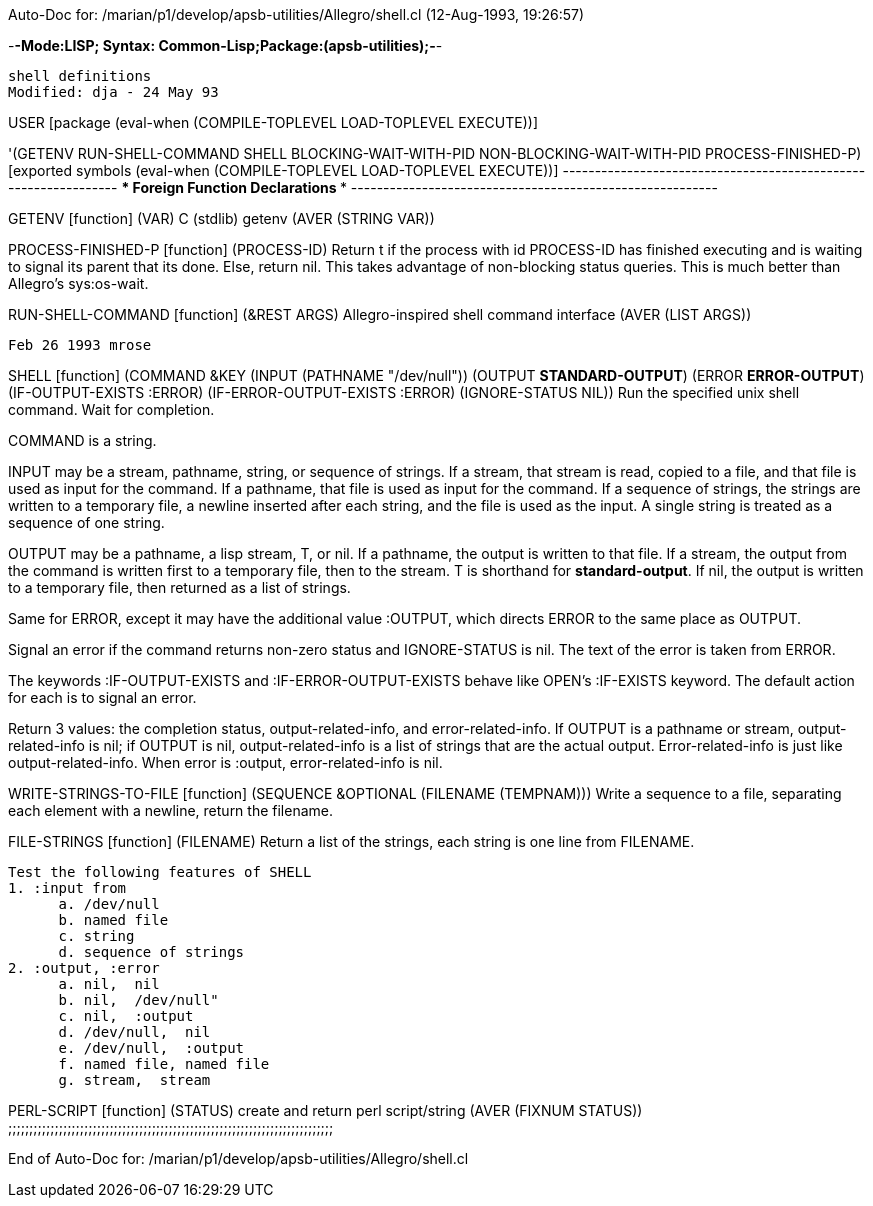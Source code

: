 Auto-Doc for: /marian/p1/develop/apsb-utilities/Allegro/shell.cl (12-Aug-1993, 19:26:57)

-*-Mode:LISP; Syntax: Common-Lisp;Package:(apsb-utilities);-*-

	shell definitions
 Modified: dja - 24 May 93

USER [package (eval-when (COMPILE-TOPLEVEL LOAD-TOPLEVEL EXECUTE))]

'(GETENV RUN-SHELL-COMMAND SHELL BLOCKING-WAIT-WITH-PID
         NON-BLOCKING-WAIT-WITH-PID PROCESS-FINISHED-P) [exported symbols (eval-when (COMPILE-TOPLEVEL
                                                                                      LOAD-TOPLEVEL
                                                                                      EXECUTE))]
 ----------------------------------------------------------------
               *** Foreign Function Declarations ***
 ---------------------------------------------------------

GETENV [function]
   (VAR)
  C (stdlib) getenv
  (AVER (STRING VAR))

PROCESS-FINISHED-P [function]
   (PROCESS-ID)
  Return t if the process with id PROCESS-ID has finished executing
and is waiting to signal its parent that its done.  Else, return nil.
This takes advantage of non-blocking status queries.  This is much
better than Allegro's sys:os-wait.

RUN-SHELL-COMMAND [function]
   (&REST ARGS)
  Allegro-inspired shell command interface
  (AVER (LIST ARGS))

 Feb 26 1993 mrose

SHELL [function]
   (COMMAND &KEY (INPUT (PATHNAME "/dev/null")) (OUTPUT *STANDARD-OUTPUT*)
    (ERROR *ERROR-OUTPUT*) (IF-OUTPUT-EXISTS :ERROR)
    (IF-ERROR-OUTPUT-EXISTS :ERROR) (IGNORE-STATUS NIL))
  Run the specified unix shell command.  Wait for completion.

COMMAND is a string.

INPUT may be a stream, pathname, string, or sequence of strings.
If a stream, that stream is read, copied to a file, and that file
is used as input for the command.  If a pathname, that file is used
as input for the command.  If a sequence of strings, the strings are
written to a temporary file, a newline inserted after each string,
and the file is used as the input.  A single string is treated as a
sequence of one string.

OUTPUT may be a pathname, a lisp stream, T, or nil.  If a pathname,
the output is written to that file.  If a stream, the output from
the command is written first to a temporary file, then to the
stream.  T is shorthand for *standard-output*.  If nil, the output
is written to a temporary file, then returned as a list of strings.

Same for ERROR, except it may have the additional value :OUTPUT,
which directs ERROR to the same place as OUTPUT.

Signal an error if the command returns non-zero status and
IGNORE-STATUS is nil.  The text of the error is taken from ERROR.

The keywords :IF-OUTPUT-EXISTS and :IF-ERROR-OUTPUT-EXISTS behave
like OPEN's :IF-EXISTS keyword.  The default action for each is
to signal an error.

Return 3 values: the completion status, output-related-info, and
error-related-info.  If OUTPUT is a pathname or stream,
output-related-info is nil; if OUTPUT is nil, output-related-info
is a list of strings that are the actual output.  Error-related-info
is just like output-related-info.  When error is :output,
error-related-info is nil.

WRITE-STRINGS-TO-FILE [function]
   (SEQUENCE &OPTIONAL (FILENAME (TEMPNAM)))
  Write a sequence to a file, separating each element with a newline,
return the filename.

FILE-STRINGS [function]
   (FILENAME)
  Return a list of the strings, each string is one line from FILENAME.

 Test the following features of SHELL
 1. :input from
       a. /dev/null
       b. named file
       c. string
       d. sequence of strings
 2. :output, :error
       a. nil,  nil
       b. nil,  /dev/null"
       c. nil,  :output
       d. /dev/null,  nil
       e. /dev/null,  :output
       f. named file, named file
       g. stream,  stream


PERL-SCRIPT [function]
   (STATUS)
  create and return perl script/string
  (AVER (FIXNUM STATUS))
;;;;;;;;;;;;;;;;;;;;;;;;;;;;;;;;;;;;;;;;;;;;;;;;;;;;;;;;;;;;;;;;;;;;;;;;;;;;;

End of Auto-Doc for: /marian/p1/develop/apsb-utilities/Allegro/shell.cl
